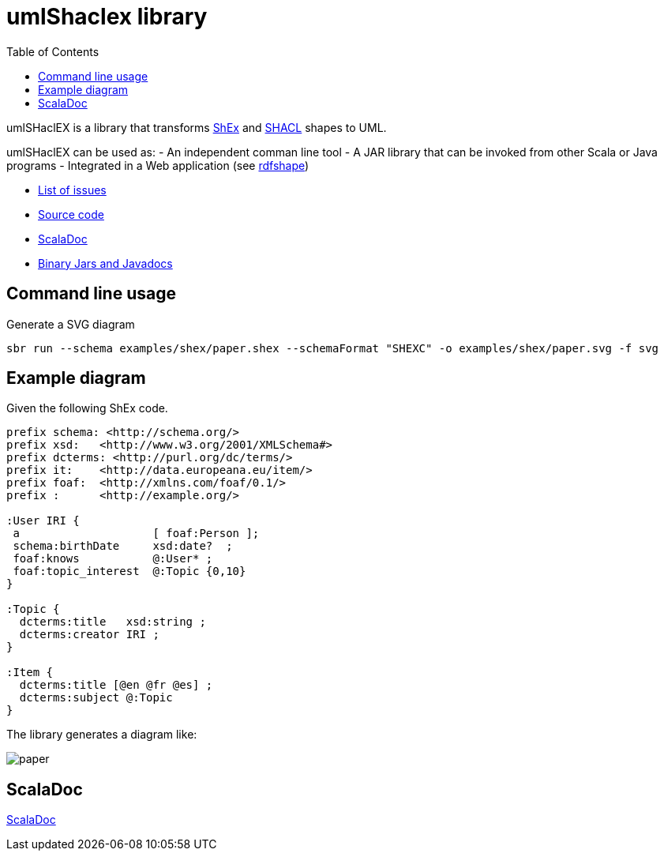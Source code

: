 = umlShaclex library 
:toc: right
:source-highlighter: highlightjs
:imagesdir: images

umlSHaclEX is a library that transforms 
link:http://shex.io/[ShEx]
and 
link:https://www.w3.org/TR/shacl/[SHACL] shapes to UML.

umlSHaclEX can be used as:
- An independent comman line tool
- A JAR library that can be invoked from other Scala or Java programs
- Integrated in a Web application (see link:http://rdfshape.weso.es[rdfshape])

- link:https://github.com/labra/umlShaclex/issues[List of issues]
- link:https://github.com/labra/umlShaclex[Source code]
- link:scaladoc/latest/es/weso/index.html[ScalaDoc]
- link:https://bintray.com/labra/maven/umlshaclex[Binary Jars and Javadocs]

== Command line usage

Generate a SVG diagram

[source,shell]
----
sbr run --schema examples/shex/paper.shex --schemaFormat "SHEXC" -o examples/shex/paper.svg -f svg
----

== Example diagram 

Given the following ShEx code.

[source,shex]
----
prefix schema: <http://schema.org/> 
prefix xsd:   <http://www.w3.org/2001/XMLSchema#> 
prefix dcterms: <http://purl.org/dc/terms/> 
prefix it:    <http://data.europeana.eu/item/> 
prefix foaf:  <http://xmlns.com/foaf/0.1/> 
prefix :      <http://example.org/>

:User IRI { 
 a                    [ foaf:Person ]; 
 schema:birthDate     xsd:date?  ;
 foaf:knows           @:User* ;
 foaf:topic_interest  @:Topic {0,10}                      
}

:Topic {
  dcterms:title   xsd:string ;
  dcterms:creator IRI ;
}

:Item {
  dcterms:title [@en @fr @es] ;
  dcterms:subject @:Topic
}
----

The library generates a diagram like:

image::paper.svg[]



== ScalaDoc

link:scaladoc/latest/es/weso/index.html[ScalaDoc]